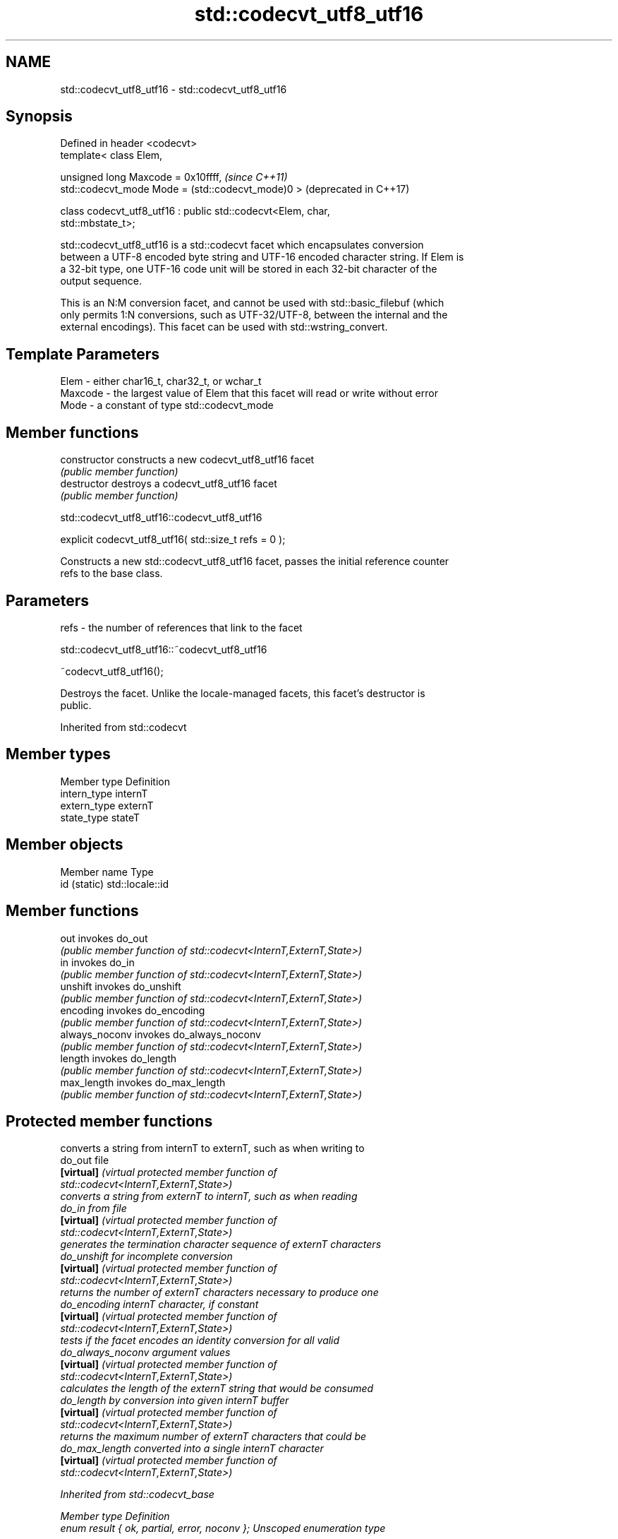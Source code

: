 .TH std::codecvt_utf8_utf16 3 "2022.07.31" "http://cppreference.com" "C++ Standard Libary"
.SH NAME
std::codecvt_utf8_utf16 \- std::codecvt_utf8_utf16

.SH Synopsis
   Defined in header <codecvt>
   template< class Elem,

   unsigned long Maxcode = 0x10ffff,                              \fI(since C++11)\fP
   std::codecvt_mode Mode = (std::codecvt_mode)0 >                (deprecated in C++17)

   class codecvt_utf8_utf16 : public std::codecvt<Elem, char,
   std::mbstate_t>;

   std::codecvt_utf8_utf16 is a std::codecvt facet which encapsulates conversion
   between a UTF-8 encoded byte string and UTF-16 encoded character string. If Elem is
   a 32-bit type, one UTF-16 code unit will be stored in each 32-bit character of the
   output sequence.

   This is an N:M conversion facet, and cannot be used with std::basic_filebuf (which
   only permits 1:N conversions, such as UTF-32/UTF-8, between the internal and the
   external encodings). This facet can be used with std::wstring_convert.

.SH Template Parameters

   Elem    - either char16_t, char32_t, or wchar_t
   Maxcode - the largest value of Elem that this facet will read or write without error
   Mode    - a constant of type std::codecvt_mode

.SH Member functions

   constructor   constructs a new codecvt_utf8_utf16 facet
                 \fI(public member function)\fP
   destructor    destroys a codecvt_utf8_utf16 facet
                 \fI(public member function)\fP

std::codecvt_utf8_utf16::codecvt_utf8_utf16

   explicit codecvt_utf8_utf16( std::size_t refs = 0 );

   Constructs a new std::codecvt_utf8_utf16 facet, passes the initial reference counter
   refs to the base class.

.SH Parameters

   refs - the number of references that link to the facet

std::codecvt_utf8_utf16::~codecvt_utf8_utf16

   ~codecvt_utf8_utf16();

   Destroys the facet. Unlike the locale-managed facets, this facet's destructor is
   public.

Inherited from std::codecvt

.SH Member types

   Member type Definition
   intern_type internT
   extern_type externT
   state_type  stateT

.SH Member objects

   Member name Type
   id (static) std::locale::id

.SH Member functions

   out           invokes do_out
                 \fI(public member function of std::codecvt<InternT,ExternT,State>)\fP
   in            invokes do_in
                 \fI(public member function of std::codecvt<InternT,ExternT,State>)\fP
   unshift       invokes do_unshift
                 \fI(public member function of std::codecvt<InternT,ExternT,State>)\fP
   encoding      invokes do_encoding
                 \fI(public member function of std::codecvt<InternT,ExternT,State>)\fP
   always_noconv invokes do_always_noconv
                 \fI(public member function of std::codecvt<InternT,ExternT,State>)\fP
   length        invokes do_length
                 \fI(public member function of std::codecvt<InternT,ExternT,State>)\fP
   max_length    invokes do_max_length
                 \fI(public member function of std::codecvt<InternT,ExternT,State>)\fP

.SH Protected member functions

                    converts a string from internT to externT, such as when writing to
   do_out           file
   \fB[virtual]\fP        \fI\fI(virtual protected member function\fP of\fP
                    std::codecvt<InternT,ExternT,State>)
                    converts a string from externT to internT, such as when reading
   do_in            from file
   \fB[virtual]\fP        \fI\fI(virtual protected member function\fP of\fP
                    std::codecvt<InternT,ExternT,State>)
                    generates the termination character sequence of externT characters
   do_unshift       for incomplete conversion
   \fB[virtual]\fP        \fI\fI(virtual protected member function\fP of\fP
                    std::codecvt<InternT,ExternT,State>)
                    returns the number of externT characters necessary to produce one
   do_encoding      internT character, if constant
   \fB[virtual]\fP        \fI\fI(virtual protected member function\fP of\fP
                    std::codecvt<InternT,ExternT,State>)
                    tests if the facet encodes an identity conversion for all valid
   do_always_noconv argument values
   \fB[virtual]\fP        \fI\fI(virtual protected member function\fP of\fP
                    std::codecvt<InternT,ExternT,State>)
                    calculates the length of the externT string that would be consumed
   do_length        by conversion into given internT buffer
   \fB[virtual]\fP        \fI\fI(virtual protected member function\fP of\fP
                    std::codecvt<InternT,ExternT,State>)
                    returns the maximum number of externT characters that could be
   do_max_length    converted into a single internT character
   \fB[virtual]\fP        \fI\fI(virtual protected member function\fP of\fP
                    std::codecvt<InternT,ExternT,State>)

Inherited from std::codecvt_base

   Member type                                 Definition
   enum result { ok, partial, error, noconv }; Unscoped enumeration type

   Enumeration constant Definition
   ok                   conversion was completed with no error
   partial              not all source characters were converted
   error                encountered an invalid character
   noconv               no conversion required, input and output types are the same

.SH Example


// Run this code

 #include <iostream>
 #include <string>
 #include <codecvt>
 #include <cassert>
 #include <locale>

 int main()
 {
     std::string u8 = u8"z\\u00df\\u6c34\\U0001f34c";
     std::u16string u16 = u"z\\u00df\\u6c34\\U0001f34c";

     // UTF-8 to UTF-16/char16_t
     std::u16string u16_conv = std::wstring_convert<
         std::codecvt_utf8_utf16<char16_t>, char16_t>{}.from_bytes(u8);
     assert(u16 == u16_conv);
     std::cout << "UTF-8 to UTF-16 conversion produced "
               << u16_conv.size() << " code units:\\n";
     for (char16_t c : u16_conv)
         std::cout << std::hex << std::showbase << c << ' ';

     // UTF-16/char16_t to UTF-8
     std::string u8_conv = std::wstring_convert<
         std::codecvt_utf8_utf16<char16_t>, char16_t>{}.to_bytes(u16);
     assert(u8 == u8_conv);
     std::cout << "\\nUTF-16 to UTF-8 conversion produced "
               << std::dec << u8_conv.size() << " bytes:\\n" << std::hex;
     for (char c : u8_conv)
         std::cout << +(unsigned char)c << ' ';
 }

.SH Output:

 UTF-8 to UTF-16 conversion produced 5 code units:
 0x7a 0xdf 0x6c34 0xd83c 0xdf4c
 UTF-16 to UTF-8 conversion produced 10 bytes:
 0x7a 0xc3 0x9f 0xe6 0xb0 0xb4 0xf0 0x9f 0x8d 0x8c

.SH See also

     Character        locale-defined
    conversions          multibyte                    UTF-8                              UTF-16
                     (UTF-8, GB18030)
                    mbrtoc16 /          codecvt<char16_t, char, mbstate_t>
      UTF-16        c16rtomb(with C11's codecvt_utf8_utf16<char16_t>       N/A
                    DR488)              codecvt_utf8_utf16<char32_t>
                                        codecvt_utf8_utf16<wchar_t>
                    c16rtomb(without    codecvt_utf8<char16_t>             codecvt_utf16<char16_t>
       UCS2         C11's DR488)
                                        codecvt_utf8<wchar_t>(Windows)     codecvt_utf16<wchar_t>(Windows)
                                        codecvt<char32_t, char, mbstate_t> codecvt_utf16<char32_t>
      UTF-32        mbrtoc32 / c32rtomb codecvt_utf8<char32_t>             codecvt_utf16<wchar_t>(non-Windows)
                                        codecvt_utf8<wchar_t>(non-Windows)
                    mbsrtowcs /
   system wide:     wcsrtombs
UTF-32(non-Windows) use_facet<codecvt   No                                 No
   UCS2(Windows)    <wchar_t, char,
                    mbstate_t>>(locale)

                                converts between character encodings, including UTF-8,
   codecvt                      UTF-16, UTF-32
                                \fI(class template)\fP
   codecvt_mode                 tags to alter behavior of the standard codecvt facets
   \fI(C++11)\fP(deprecated in C++17) \fI(enum)\fP
   codecvt_utf8                 converts between UTF-8 and UCS2/UCS4
   \fI(C++11)\fP(deprecated in C++17) \fI(class template)\fP
   codecvt_utf16                converts between UTF-16 and UCS2/UCS4
   \fI(C++11)\fP(deprecated in C++17) \fI(class template)\fP
